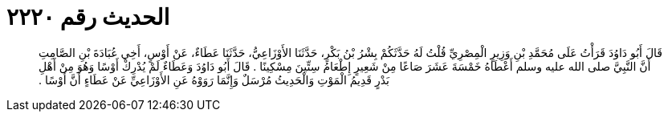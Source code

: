 
= الحديث رقم ٢٢٢٠

[quote.hadith]
قَالَ أَبُو دَاوُدَ قَرَأْتُ عَلَى مُحَمَّدِ بْنِ وَزِيرٍ الْمِصْرِيِّ قُلْتُ لَهُ حَدَّثَكُمْ بِشْرُ بْنُ بَكْرٍ، حَدَّثَنَا الأَوْزَاعِيُّ، حَدَّثَنَا عَطَاءٌ، عَنْ أَوْسٍ، أَخِي عُبَادَةَ بْنِ الصَّامِتِ أَنَّ النَّبِيَّ صلى الله عليه وسلم أَعْطَاهُ خَمْسَةَ عَشَرَ صَاعًا مِنْ شَعِيرٍ إِطْعَامُ سِتِّينَ مِسْكِينًا ‏.‏ قَالَ أَبُو دَاوُدَ وَعَطَاءٌ لَمْ يُدْرِكْ أَوْسًا وَهُوَ مِنْ أَهْلِ بَدْرٍ قَدِيمُ الْمَوْتِ وَالْحَدِيثُ مُرْسَلٌ وَإِنَّمَا رَوَوْهُ عَنِ الأَوْزَاعِيِّ عَنْ عَطَاءٍ أَنَّ أَوْسًا ‏.‏